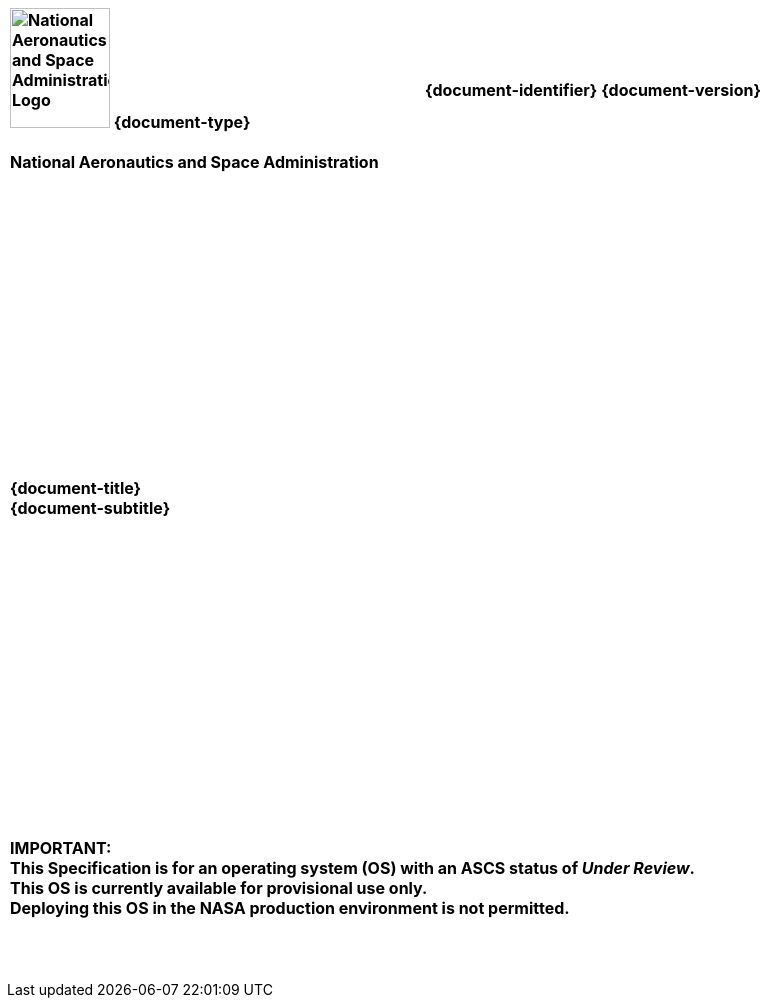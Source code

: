 [cols="55s,^.^45s"]
|======
|image:document_basecamp/images/meatball.png[National Aeronautics and Space Administration Logo,height=120,width=100] {document-type}+++<br><br>+++National Aeronautics and Space Administration
|{document-identifier} {document-version}+++<br>+++
//Only display date if not in draft form
ifeval::["{is-draft}" != "True"]
// Display approved date for specs and standards
ifdef::approved-date[]
Approved: {approved-date}+++<br><br>+++
endif::approved-date[]
// Display published date for handbooks
ifdef::published-date[]
Published: {published-date}+++<br><br>+++
endif::published-date[]
endif::[]
ifdef::superseding-document[]
ifeval::["{superseding-document}" != ""]
Superseding: {superseding-document} {superseding-document-version}
endif::[]
endif::superseding-document[]
|======

[cols="^.^1s",width="100%"]
|===
|+++<br><br><br><br><br><br><br><br><br><br><br><br><br><br><br>+++
{document-title}
+++<br>+++
{document-subtitle}
+++<br><br><br><br><br><br><br><br><br><br><br><br><br>+++
ifeval::["{is-draft}" == "True"]
{draft-stage}
+++<br><br>+++
{cover-page-mark-1}
+++<br>+++
{cover-page-mark-2}
+++<br><br><br><br><br><br><br><br>+++
endif::[]
ifeval::["{is-draft}" != "True"]
+++<br><br><br>+++
+++<br>+++[red]#IMPORTANT:#
+++<br>+++[red]#This Specification is for an operating system (OS) with an ASCS status of _Under Review_.#
+++<br>+++[red]#This OS is currently available for provisional use only.#
+++<br>+++[red]#Deploying this OS in the NASA production environment is not permitted.#
+++<br><br><br><br>+++
endif::[]
|===
